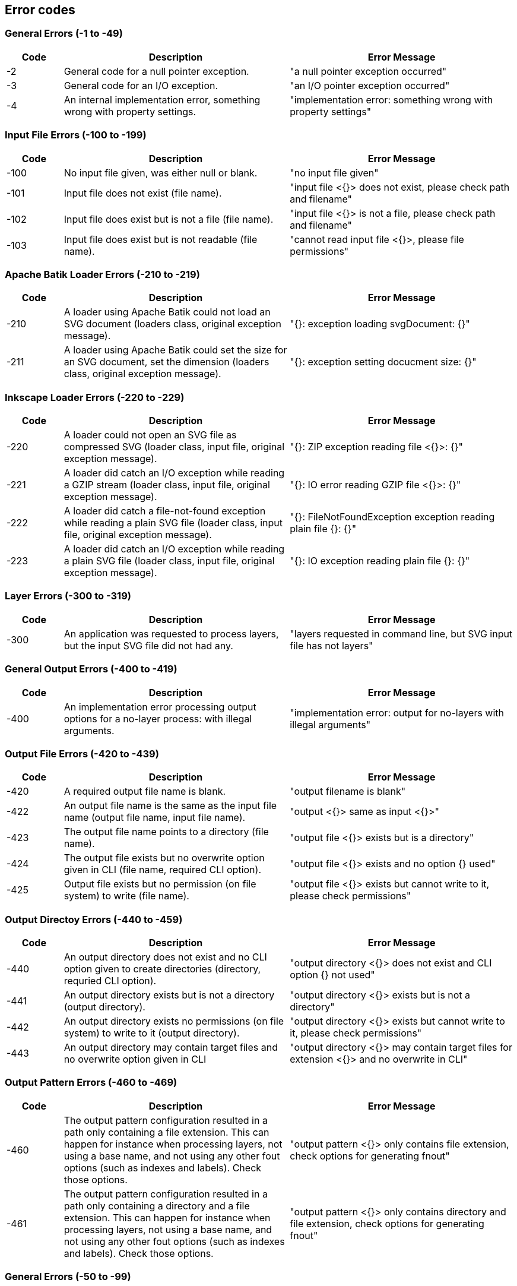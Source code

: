 == Error codes

=== General Errors (-1 to -49)

[frame=topbot, grid=rows, cols="1,4,4", options="header"]
|===

| Code
| Description
| Error Message

|-2
|General code for a null pointer exception.
|"a null pointer exception occurred"

|-3
|General code for an I/O exception.
|"an I/O pointer exception occurred"

|-4
|An internal implementation error, something wrong with property settings.
|"implementation error: something wrong with property settings"

|===



=== Input File Errors (-100 to -199)

[frame=topbot, grid=rows, cols="1,4,4", options="header"]
|===

| Code
| Description
| Error Message

|-100
|No input file given, was either null or blank.
|"no input file given"

|-101
|Input file does not exist (file name).
|"input file <{}> does not exist, please check path and filename"

|-102
|Input file does exist but is not a file (file name).
|"input file <{}> is not a file, please check path and filename"

|-103
|Input file does exist but is not readable (file name).
|"cannot read input file <{}>, please file permissions"

|===



=== Apache Batik Loader Errors (-210 to -219)

[frame=topbot, grid=rows, cols="1,4,4", options="header"]
|===

| Code
| Description
| Error Message

|-210
|A loader using Apache Batik could not load an SVG document (loaders class, original exception message).
|"{}: exception loading svgDocument: {}"

|-211
|A loader using Apache Batik could set the size for an SVG document, set the dimension (loaders class, original exception message).
|"{}: exception setting docucment size: {}"

|===



=== Inkscape Loader Errors (-220 to -229)

[frame=topbot, grid=rows, cols="1,4,4", options="header"]
|===

| Code
| Description
| Error Message

|-220
|A loader could not open an SVG file as compressed SVG (loader class, input file, original exception message).
|"{}: ZIP exception reading file <{}>: {}"

|-221
|A loader did catch an I/O exception while reading a GZIP stream (loader class, input file, original exception message).
|"{}: IO error reading GZIP file <{}>: {}"

|-222
|A loader did catch a file-not-found exception while reading a plain SVG file (loader class, input file, original exception message).
|"{}: FileNotFoundException exception reading plain file {}: {}"

|-223
|A loader did catch an I/O exception while reading a plain SVG file (loader class, input file, original exception message).
|"{}: IO exception reading plain file {}: {}"

|===



=== Layer Errors (-300 to -319)

[frame=topbot, grid=rows, cols="1,4,4", options="header"]
|===

| Code
| Description
| Error Message

|-300
|An application was requested to process layers, but the input SVG file did not had any.
|"layers requested in command line, but SVG input file has not layers"

|===



=== General Output Errors (-400 to -419)

[frame=topbot, grid=rows, cols="1,4,4", options="header"]
|===

| Code
| Description
| Error Message

|-400
|An implementation error processing output options for a no-layer process: with illegal arguments.
|"implementation error: output for no-layers with illegal arguments"

|===



=== Output File Errors (-420 to -439)

[frame=topbot, grid=rows, cols="1,4,4", options="header"]
|===

| Code
| Description
| Error Message

|-420
|A required output file name is blank.
|"output filename is blank"

|-422
|An output file name is the same as the input file name (output file name, input file name).
|"output <{}> same as input <{}>"

|-423
|The output file name points to a directory (file name).
|"output file <{}> exists but is a directory"

|-424
|The output file exists but no overwrite option given in CLI (file name, required CLI option).
|"output file <{}> exists and no option {} used"

|-425
|Output file exists but no permission (on file system) to write (file name).
|"output file <{}> exists but cannot write to it, please check permissions"

|===



=== Output Directoy Errors (-440 to -459)

[frame=topbot, grid=rows, cols="1,4,4", options="header"]
|===

| Code
| Description
| Error Message

|-440
|An output directory does not exist and no CLI option given to create directories (directory, requried CLI option).
|"output directory <{}> does not exist and CLI option {} not used"

|-441
|An output directory exists but is not a directory (output directory).
|"output directory <{}> exists but is not a directory"

|-442
|An output directory exists no permissions (on file system) to write to it (output directory).
|"output directory <{}> exists but cannot write to it, please check permissions"

|-443
|An output directory may contain target files and no overwrite option given in CLI
|"output directory <{}> may contain target files for extension <{}> and no overwrite in CLI"

|===



=== Output Pattern Errors (-460 to -469)

[frame=topbot, grid=rows, cols="1,4,4", options="header"]
|===

| Code
| Description
| Error Message

|-460
|The output pattern configuration resulted in a path only containing a file extension. This can happen for instance when processing layers, not using a base name, and not using any other fout options (such as indexes and labels). Check those options.
|"output pattern <{}> only contains file extension, check options for generating fnout"

|-461
|The output pattern configuration resulted in a path only containing a directory and a file extension. This can happen for instance when processing layers, not using a base name, and not using any other fout options (such as indexes and labels). Check those options.
|"output pattern <{}> only contains directory and file extension, check options for generating fnout"

|===



=== General Errors (-50 to -99)

[frame=topbot, grid=rows, cols="1,4,4", options="header"]
|===

| Code
| Description
| Error Message

|-50
|A given target was blank, null or empty (arguments: supported targets).
|"given target is blank. Use one of the supported targets: {}"

|-51
|A given target is unknown (arguments: target, supported targets).
|"given target <{}> is unknown. Use one of the supported targets: {}"

|-52
|A given target is not supported by an application (arguments: target, supported targets).
|"given target <{}> not supported. Use one of the supported targets: {}"

|===



=== Inkscape Executor Errors (file name) (-500 to -509)

[frame=topbot, grid=rows, cols="1,4,4", options="header"]
|===

| Code
| Description
| Error Message

|-500
|The given executable for Inkscape was blank (Inkscape executable).
|"expected Inkscape executable, found <{}>"

|-501
|The given executable for Inkscape does not exist (Inkscape executable).
|"Inkscape executable <{}> does not exist, please check path and filename"

|-503
|The given executable for Inkscape is not a file (Inkscape executable).
|"Inkscape executable <{}> is not a file, please check path and filename"

|-504
|The given executable for Inkscape cannot be executed (Inkscape executable).
|"cannot execute input Inkscape executable <{}>, please file permissions"

|===



=== Inkscape Executor Errors (execution) (-510 to -519)

[frame=topbot, grid=rows, cols="1,4,4", options="header"]
|===

| Code
| Description
| Error Message

|-510
|An Inkscape executor did catch an I/O exception during execution (original exception message).
|"IO exception while executing Inkscape with error: {}"

|-511
|An Inkscape executor did get interrupted during execution (original exception message).
|"InterruptedException exception while executing Inkscape with error: {}"

|===


